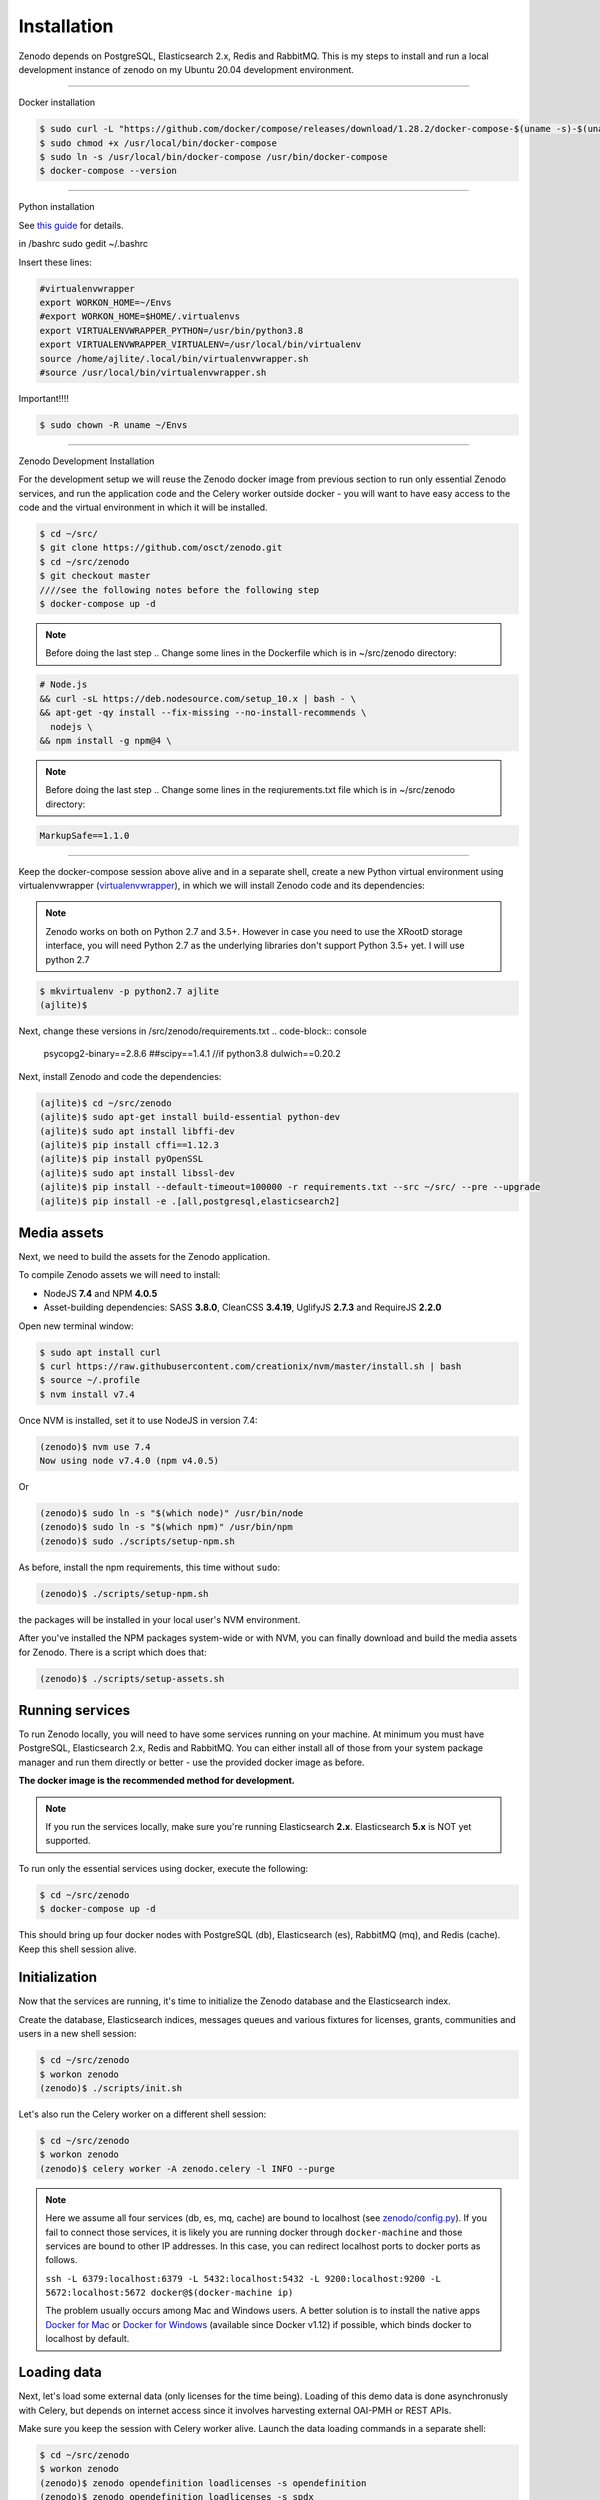 Installation
============

Zenodo depends on PostgreSQL, Elasticsearch 2.x, Redis and RabbitMQ.
This is my steps to install and run a local development instance of zenodo on my Ubuntu 20.04 development environment.

----------------------

Docker installation

.. code-block:: console

    $ sudo curl -L "https://github.com/docker/compose/releases/download/1.28.2/docker-compose-$(uname -s)-$(uname -m)" -o /usr/local/bin/docker-compose
    $ sudo chmod +x /usr/local/bin/docker-compose
    $ sudo ln -s /usr/local/bin/docker-compose /usr/bin/docker-compose
    $ docker-compose --version



--------------------

Python installation

See `this guide <https://phoenixnap.com/kb/how-to-install-python-3-ubuntu/>`_ for details.


in /bashrc
sudo gedit ~/.bashrc

Insert these lines:

.. code-block:: console

    #virtualenvwrapper
    export WORKON_HOME=~/Envs
    #export WORKON_HOME=$HOME/.virtualenvs
    export VIRTUALENVWRAPPER_PYTHON=/usr/bin/python3.8
    export VIRTUALENVWRAPPER_VIRTUALENV=/usr/local/bin/virtualenv
    source /home/ajlite/.local/bin/virtualenvwrapper.sh
    #source /usr/local/bin/virtualenvwrapper.sh


Important!!!!

.. code-block:: console

    $ sudo chown -R uname ~/Envs

-------------------

Zenodo Development Installation

For the development setup we will reuse the Zenodo docker image from
previous section to run only essential Zenodo services, and run the
application code and the Celery worker outside docker - you will want to
have easy access to the code and the virtual environment in which it will be
installed.

.. code-block:: console

    $ cd ~/src/
    $ git clone https://github.com/osct/zenodo.git
    $ cd ~/src/zenodo
    $ git checkout master
    ////see the following notes before the following step
    $ docker-compose up -d
  
 
.. note::

    Before doing the last step .. Change some lines in the Dockerfile which is in ~/src/zenodo directory:

.. code-block:: console
    
    # Node.js 
    && curl -sL https://deb.nodesource.com/setup_10.x | bash - \
    && apt-get -qy install --fix-missing --no-install-recommends \
      nodejs \
    && npm install -g npm@4 \

.. note::

     Before doing the last step .. Change some lines in the reqiurements.txt file which is in ~/src/zenodo directory:
     
.. code-block:: 

    MarkupSafe==1.1.0


---------------------------------------

Keep the docker-compose session above alive and in a separate shell, create a
new Python virtual environment using virtualenvwrapper
(`virtualenvwrapper <https://virtualenvwrapper.readthedocs.io/en/latest/>`_),
in which we will install Zenodo code and its dependencies:

.. note::

    Zenodo works on both on Python 2.7 and 3.5+. However in case you need to
    use the XRootD storage interface, you will need Python 2.7 as the
    underlying libraries don't support Python 3.5+ yet.
    I will use python 2.7
    
    
.. code-block:: console

    $ mkvirtualenv -p python2.7 ajlite
    (ajlite)$


Next, change these versions in /src/zenodo/requirements.txt
.. code-block:: console
        psycopg2-binary==2.8.6
        ##scipy==1.4.1    //if python3.8
        dulwich==0.20.2


Next, install Zenodo and code the dependencies:

.. code-block:: console

    (ajlite)$ cd ~/src/zenodo
    (ajlite)$ sudo apt-get install build-essential python-dev
    (ajlite)$ sudo apt install libffi-dev
    (ajlite)$ pip install cffi==1.12.3
    (ajlite)$ pip install pyOpenSSL
    (ajlite)$ sudo apt install libssl-dev
    (ajlite)$ pip install --default-timeout=100000 -r requirements.txt --src ~/src/ --pre --upgrade
    (ajlite)$ pip install -e .[all,postgresql,elasticsearch2]


Media assets
~~~~~~~~~~~~

Next, we need to build the assets for the Zenodo application.

To compile Zenodo assets we will need to install:

* NodeJS **7.4** and NPM **4.0.5**

* Asset-building dependencies: SASS **3.8.0**, CleanCSS **3.4.19**, UglifyJS **2.7.3** and RequireJS **2.2.0**

Open new terminal window:

.. code-block:: console

   $ sudo apt install curl
   $ curl https://raw.githubusercontent.com/creationix/nvm/master/install.sh | bash
   $ source ~/.profile  
   $ nvm install v7.4

Once NVM is installed, set it to use NodeJS in version 7.4:

.. code-block:: console

   (zenodo)$ nvm use 7.4
   Now using node v7.4.0 (npm v4.0.5)

Or

.. code-block:: console

   (zenodo)$ sudo ln -s "$(which node)" /usr/bin/node
   (zenodo)$ sudo ln -s "$(which npm)" /usr/bin/npm
   (zenodo)$ sudo ./scripts/setup-npm.sh


As before, install the npm requirements, this time without ``sudo``:

.. code-block:: console

   (zenodo)$ ./scripts/setup-npm.sh

the packages will be installed in your local user's NVM environment.

After you've installed the NPM packages system-wide or with NVM, you can
finally download and build the media assets for Zenodo. There is a script
which does that:

.. code-block:: console

   (zenodo)$ ./scripts/setup-assets.sh

Running services
~~~~~~~~~~~~~~~~

To run Zenodo locally, you will need to have some services running on your
machine.
At minimum you must have PostgreSQL, Elasticsearch 2.x, Redis and RabbitMQ.
You can either install all of those from your system package manager and run
them directly or better - use the provided docker image as before.

**The docker image is the recommended method for development.**

.. note::

   If you run the services locally, make sure you're running
   Elasticsearch **2.x**. Elasticsearch **5.x** is NOT yet supported.


To run only the essential services using docker, execute the following:

.. code-block:: console

    $ cd ~/src/zenodo
    $ docker-compose up -d

This should bring up four docker nodes with PostgreSQL (db), Elasticsearch (es),
RabbitMQ (mq), and Redis (cache). Keep this shell session alive.

Initialization
~~~~~~~~~~~~~~
Now that the services are running, it's time to initialize the Zenodo database
and the Elasticsearch index.

Create the database, Elasticsearch indices, messages queues and various
fixtures for licenses, grants, communities and users in a new shell session:

.. code-block:: console

   $ cd ~/src/zenodo
   $ workon zenodo
   (zenodo)$ ./scripts/init.sh

Let's also run the Celery worker on a different shell session:

.. code-block:: console

   $ cd ~/src/zenodo
   $ workon zenodo
   (zenodo)$ celery worker -A zenodo.celery -l INFO --purge

.. note::

    Here we assume all four services (db, es, mq, cache) are bound to localhost
    (see `zenodo/config.py <https://github.com/zenodo/zenodo/blob/master/zenodo/config.py/>`_).
    If you fail to connect those services, it is likely
    you are running docker through ``docker-machine`` and those services are
    bound to other IP addresses. In this case, you can redirect localhost ports
    to docker ports as follows.

    ``ssh -L 6379:localhost:6379 -L 5432:localhost:5432 -L 9200:localhost:9200 -L 5672:localhost:5672 docker@$(docker-machine ip)``

    The problem usually occurs among Mac and Windows users. A better solution
    is to install the native apps `Docker for Mac <https://docs.docker.com/docker-for-mac/>`_
    or `Docker for Windows <https://docs.docker.com/docker-for-windows/>`_
    (available since Docker v1.12) if possible,
    which binds docker to localhost by default.

Loading data
~~~~~~~~~~~~

Next, let's load some external data (only licenses for the time being). Loading
of this demo data is done asynchronusly with Celery, but depends on internet
access since it involves harvesting external OAI-PMH or REST APIs.

Make sure you keep the session with Celery worker alive. Launch the data
loading commands in a separate shell:

.. code-block:: console

   $ cd ~/src/zenodo
   $ workon zenodo
   (zenodo)$ zenodo opendefinition loadlicenses -s opendefinition
   (zenodo)$ zenodo opendefinition loadlicenses -s spdx
   (zenodo)$ ./scripts/index.sh

Finally, run the Zenodo development server in debug mode. You can do that by
setting up the environment flag:

.. code-block:: console

    (zenodo)$ export FLASK_DEBUG=True
    (zenodo)$ zenodo run

If you go to http://localhost:5000, you should see an instance of Zenodo,
similar to the production instance at https://zenodo.org.

Badges
~~~~~~
In order for the DOI badges to work you must have the Cairo SVG library and the
DejaVu Sans font installed on your system. Please see `Invenio-Formatter
<http://pythonhosted.org/invenio-formatter/installation.html>`_ for details.



You can find the original installation file `here <https://github.com/AJLite/zenodo/blob/master/INSTALL.rst/>`_ 
